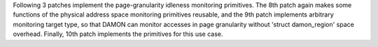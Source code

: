 Following 3 patches implement the page-granularity idleness monitoring
primitives.  The 8th patch again makes some functions of the physical address
space monitoring primitives reusable, and the 9th patch implements arbitrary
monitoring target type, so that DAMON can monitor accesses in page granularity
without 'struct damon_region' space overhead.  Finally, 10th patch implements
the primitives for this use case.
